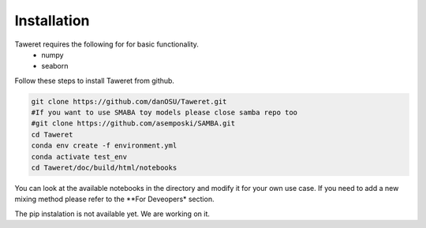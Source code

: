 Installation
============

Taweret requires the following for for basic functionality.
    - numpy
    - seaborn

Follow these steps to install Taweret from github. 

.. code-block:: bash

    git clone https://github.com/danOSU/Taweret.git
    #If you want to use SMABA toy models please close samba repo too
    #git clone https://github.com/asemposki/SAMBA.git
    cd Taweret
    conda env create -f environment.yml
    conda activate test_env
    cd Taweret/doc/build/html/notebooks

You can look at the available notebooks in the directory and modify it for your own use case. If \
you need to add a new mixing method please refer to the **For Deveopers* section. 

The pip instalation is not available yet. We are working on it. 

.. code-block:: bash
    pip install Taweret